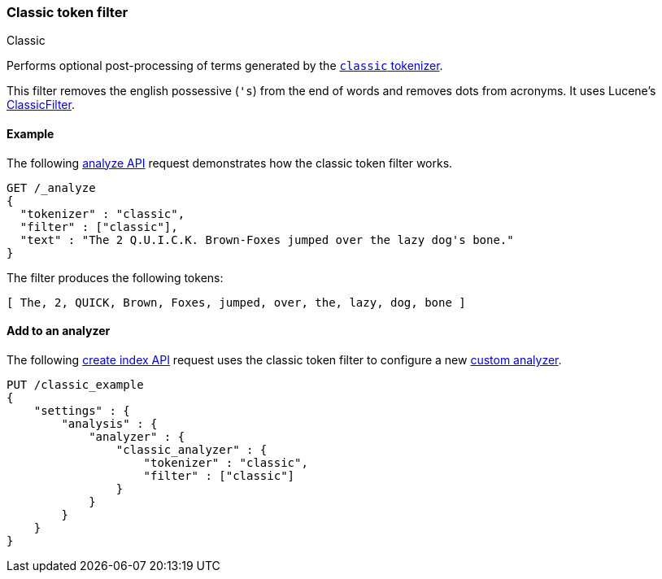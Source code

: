 [[analysis-classic-tokenfilter]]
=== Classic token filter
++++
<titleabbrev>Classic</titleabbrev>
++++

Performs optional post-processing of terms generated by the
<<analysis-classic-tokenizer,`classic` tokenizer>>.

This filter removes the english possessive (`'s`) from the end of words and
removes dots from acronyms. It uses Lucene's
https://lucene.apache.org/core/{lucene_version_path}/analyzers-common/org/apache/lucene/analysis/standard/ClassicFilter.html[ClassicFilter].

[[analysis-classic-tokenfilter-analyze-ex]]
==== Example

The following <<indices-analyze,analyze API>> request demonstrates how the
classic token filter works.

[source,console]
--------------------------------------------------
GET /_analyze
{
  "tokenizer" : "classic",
  "filter" : ["classic"],
  "text" : "The 2 Q.U.I.C.K. Brown-Foxes jumped over the lazy dog's bone."
}
--------------------------------------------------

The filter produces the following tokens:

[source,text]
--------------------------------------------------
[ The, 2, QUICK, Brown, Foxes, jumped, over, the, lazy, dog, bone ]
--------------------------------------------------

/////////////////////
[source,console-result]
--------------------------------------------------
{
  "tokens" : [
    {
      "token" : "The",
      "start_offset" : 0,
      "end_offset" : 3,
      "type" : "<ALPHANUM>",
      "position" : 0
    },
    {
      "token" : "2",
      "start_offset" : 4,
      "end_offset" : 5,
      "type" : "<ALPHANUM>",
      "position" : 1
    },
    {
      "token" : "QUICK",
      "start_offset" : 6,
      "end_offset" : 16,
      "type" : "<ACRONYM>",
      "position" : 2
    },
    {
      "token" : "Brown",
      "start_offset" : 17,
      "end_offset" : 22,
      "type" : "<ALPHANUM>",
      "position" : 3
    },
    {
      "token" : "Foxes",
      "start_offset" : 23,
      "end_offset" : 28,
      "type" : "<ALPHANUM>",
      "position" : 4
    },
    {
      "token" : "jumped",
      "start_offset" : 29,
      "end_offset" : 35,
      "type" : "<ALPHANUM>",
      "position" : 5
    },
    {
      "token" : "over",
      "start_offset" : 36,
      "end_offset" : 40,
      "type" : "<ALPHANUM>",
      "position" : 6
    },
    {
      "token" : "the",
      "start_offset" : 41,
      "end_offset" : 44,
      "type" : "<ALPHANUM>",
      "position" : 7
    },
    {
      "token" : "lazy",
      "start_offset" : 45,
      "end_offset" : 49,
      "type" : "<ALPHANUM>",
      "position" : 8
    },
    {
      "token" : "dog",
      "start_offset" : 50,
      "end_offset" : 55,
      "type" : "<APOSTROPHE>",
      "position" : 9
    },
    {
      "token" : "bone",
      "start_offset" : 56,
      "end_offset" : 60,
      "type" : "<ALPHANUM>",
      "position" : 10
    }
  ]
}
--------------------------------------------------
/////////////////////

[[analysis-classic-tokenfilter-analyzer-ex]]
==== Add to an analyzer

The following <<indices-create-index,create index API>> request uses the
classic token filter to configure a new 
<<analysis-custom-analyzer,custom analyzer>>.

[source,console]
--------------------------------------------------
PUT /classic_example
{
    "settings" : {
        "analysis" : {
            "analyzer" : {
                "classic_analyzer" : {
                    "tokenizer" : "classic",
                    "filter" : ["classic"]
                }
            }
        }
    }
}
--------------------------------------------------

